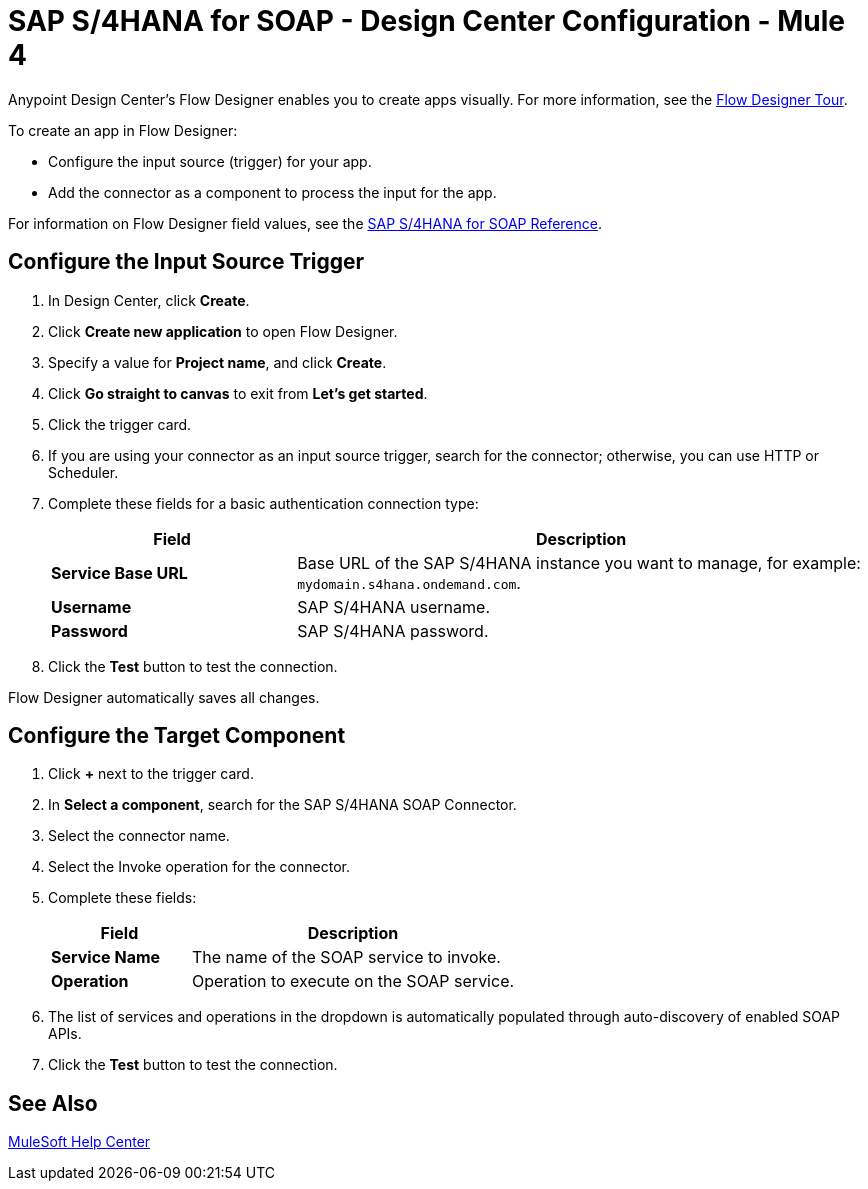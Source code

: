 = SAP S/4HANA for SOAP - Design Center Configuration - Mule 4
:page-aliases: connectors::sap/sap-s4hana-soap-connector-design-center.adoc

Anypoint Design Center's Flow Designer enables you to create apps
visually. For more information, see the xref:design-center::fd-tour.adoc[Flow Designer Tour].

To create an app in Flow Designer:

* Configure the input source (trigger) for your app.
* Add the connector as a component to process the input for the app.

For information on Flow Designer field values, see
the xref:sap-s4hana-soap-connector-reference.adoc[SAP S/4HANA for SOAP Reference].


== Configure the Input Source Trigger

. In Design Center, click *Create*.
. Click *Create new application* to open Flow Designer.
. Specify a value for *Project name*, and click *Create*.
. Click *Go straight to canvas* to exit from *Let's get started*.
. Click the trigger card.
. If you are using your connector as an input source trigger, search for the connector;
otherwise, you can use HTTP or Scheduler.
. Complete these fields for a basic authentication connection type:
+
[%header,cols="30s,70a"]
|===
|Field |Description
|*Service Base URL*| Base URL of the SAP S/4HANA instance you want to manage, for example: `mydomain.s4hana.ondemand.com`.
|*Username*| SAP S/4HANA username.
|*Password*| SAP S/4HANA password.
|===
+
. Click the *Test* button to test the connection.

Flow Designer automatically saves all changes.

== Configure the Target Component

. Click *+* next to the trigger card.
. In *Select a component*, search for the SAP S/4HANA SOAP Connector.
. Select the connector name.
. Select the Invoke operation for the connector.
. Complete these fields:
+
[%header,cols="30s,70a"]
|===
|Field |Description
|*Service Name*| The name of the SOAP service to invoke.
|*Operation*| Operation to execute on the SOAP service.
|===
+
. The list of services and operations in the dropdown is automatically populated through auto-discovery of enabled SOAP APIs.
. Click the *Test* button to test the connection.

== See Also

https://help.mulesoft.com[MuleSoft Help Center]
